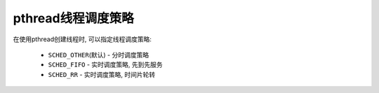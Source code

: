 *******************
pthread线程调度策略
*******************

在使用pthread创建线程时, 可以指定线程调度策略:

	* ``SCHED_OTHER``\ (默认) - 分时调度策略
	* ``SCHED_FIFO`` - 实时调度策略, 先到先服务
	* ``SCHED_RR`` - 实时调度策略, 时间片轮转
